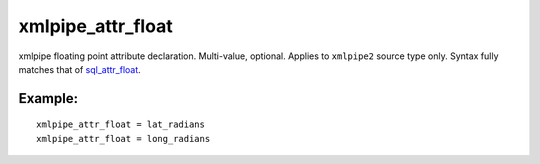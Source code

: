 xmlpipe\_attr\_float
~~~~~~~~~~~~~~~~~~~~

xmlpipe floating point attribute declaration. Multi-value, optional.
Applies to ``xmlpipe2`` source type only. Syntax fully matches that of
`sql\_attr\_float <../../data_source_configuration_options/sqlattr_float.rst>`__.

Example:
^^^^^^^^

::


    xmlpipe_attr_float = lat_radians
    xmlpipe_attr_float = long_radians

